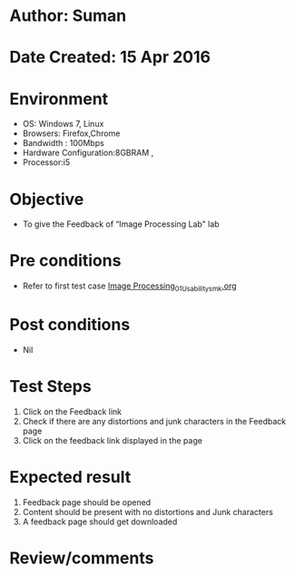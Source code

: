 * Author: Suman
* Date Created: 15 Apr 2016
* Environment
  - OS: Windows 7, Linux
  - Browsers: Firefox,Chrome
  - Bandwidth : 100Mbps
  - Hardware Configuration:8GBRAM , 
  - Processor:i5

* Objective
  - To  give the Feedback of  “Image Processing Lab" lab

* Pre conditions
  - Refer to first test case [[https://github.com/Virtual-Labs/image-processing-iiith/blob/master/test-cases/integration_test-cases/System/Image Processing_01_Usability_smk.org][Image Processing_01_Usability_smk.org]]

* Post conditions
  - Nil
* Test Steps
  1. Click on the Feedback link 
  2. Check if there are any distortions and junk characters in the Feedback page
  3. Click on the feedback link displayed in the page

* Expected result
  1. Feedback page should be opened
  2. Content should be present with no distortions and Junk characters
  3. A feedback page should get downloaded

* Review/comments


